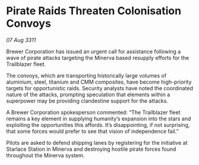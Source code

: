 * Pirate Raids Threaten Colonisation Convoys

/07 Aug 3311/

Brewer Corporation has issued an urgent call for assistance following a wave of pirate attacks targeting the Minerva based resupply efforts for the Trailblazer fleet. 

The convoys, which are transporting historically large volumes of aluminium, steel, titanium and CMM composites, have become high-priority targets for opportunistic raids. Security analysts have noted the coordinated nature of the attacks, prompting speculation that elements within a superpower may be providing clandestine support for the attacks. 

A Brewer Corporation spokesperson commented: “The Trailblazer fleet remains a key element in supplying humanity’s expansion into the stars and exploiting the opportunities this affords. It’s disappointing, if not surprising, that some forces would prefer to see that vision of independence fail.” 

Pilots are asked to defend shipping lanes by registering for the initiative at Starlace Station in Minerva and destroying hostile pirate forces found throughout the Minerva system.
